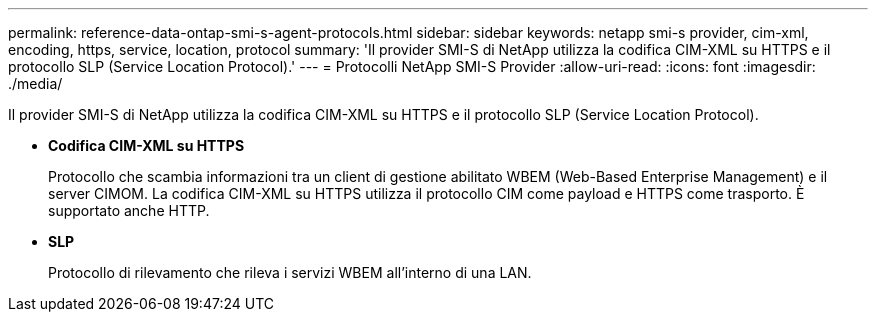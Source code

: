 ---
permalink: reference-data-ontap-smi-s-agent-protocols.html 
sidebar: sidebar 
keywords: netapp smi-s provider, cim-xml, encoding, https, service, location, protocol 
summary: 'Il provider SMI-S di NetApp utilizza la codifica CIM-XML su HTTPS e il protocollo SLP (Service Location Protocol).' 
---
= Protocolli NetApp SMI-S Provider
:allow-uri-read: 
:icons: font
:imagesdir: ./media/


[role="lead"]
Il provider SMI-S di NetApp utilizza la codifica CIM-XML su HTTPS e il protocollo SLP (Service Location Protocol).

* *Codifica CIM-XML su HTTPS*
+
Protocollo che scambia informazioni tra un client di gestione abilitato WBEM (Web-Based Enterprise Management) e il server CIMOM. La codifica CIM-XML su HTTPS utilizza il protocollo CIM come payload e HTTPS come trasporto. È supportato anche HTTP.

* *SLP*
+
Protocollo di rilevamento che rileva i servizi WBEM all'interno di una LAN.


